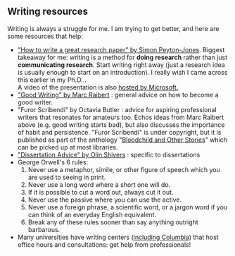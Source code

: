 #+STARTUP: showall
#+PAGETITLE: Writing resources

** Writing resources

   Writing is always a struggle for me. I am trying to get better, and
   here are some resources that help:

   - [[http://www.cis.upenn.edu/~sweirich/icfp-plmw15/slides/peyton-jones.pdf]["How to write a great research paper" by Simon Peyton-Jones]].
     Biggest takeaway for me: writing is a method for *doing research*
     rather than just *communicating research*. Start writing right
     away (just a research idea is usually enough to start on an
     introduction). I really wish I came across this earlier in my
     Ph.D...\\
     A video of the presentation is also [[https://www.microsoft.com/en-us/research/academic-program/write-great-research-paper/][hosted by
     Microsoft.]]
   - [[http://www.cs.cmu.edu/~pausch/Randy/Randy/raibert.htm]["Good Writing" by Marc Raibert]] : general advice on how to become a
     good writer.
   - "Furor Scribendi" by Octavia Butler : advice for aspiring
     professional writers that resonates for amateurs too. Echos ideas
     from Marc Raibert above (e.g. good writing starts bad), but also
     discusses the importance of habit and persistence. "Furor
     Scribendi" is under copyright, but it is published as part of the
     anthology "[[https://en.wikipedia.org/wiki/Bloodchild_and_Other_Stories][Bloodchild and Other Stories]]" which can be picked up
     at most libraries.
   - [[http://www.ccs.neu.edu/home/shivers/diss-advice.html]["Dissertation Advice" by Olin Shivers]] : specific to dissertations
   - George Orwell's 6 rules:
     1. Never use a metaphor, simile, or other figure of speech which
        you are used to seeing in print.
     2. Never use a long word where a short one will do.
     3. If it is possible to cut a word out, always cut it out.
     4. Never use the passive where you can use the active.
     5. Never use a foreign phrase, a scientific word, or a jargon
        word if you can think of an everyday English equivalent.
     6. Break any of these rules sooner than say anything outright
        barbarous.
   - Many universities have writing centers ([[https://www.college.columbia.edu/core/uwp/writing-center][including Columbia]]) that
     host office hours and consultations: get help from professionals!
